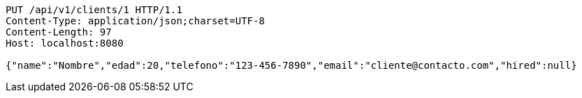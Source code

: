 [source,http,options="nowrap"]
----
PUT /api/v1/clients/1 HTTP/1.1
Content-Type: application/json;charset=UTF-8
Content-Length: 97
Host: localhost:8080

{"name":"Nombre","edad":20,"telefono":"123-456-7890","email":"cliente@contacto.com","hired":null}
----